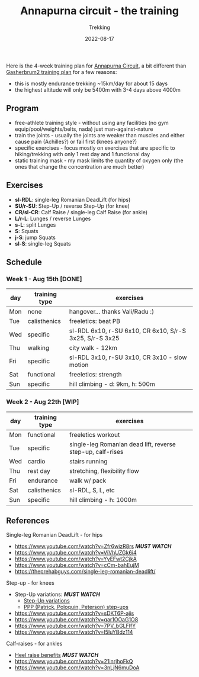 #+title: Annapurna circuit - the training
#+subtitle: Trekking
#+date: 2022-08-17
#+tags[]: trekking annapurna circuit training

Here is the 4-week training plan for [[https://en.wikipedia.org/wiki/Annapurna_Circuit][Annapurna Circuit]], a bit different than [[/post/2021-04-15-gasherbrum2-training-plan/][Gasherbrum2 training plan]] for a few reasons:
  - this is mostly endurance trekking ~15km/day for about 15 days
  - the highest altitude will only be 5400m with 3-4 days above 4000m

** Program
  - free-athlete training style - without using any facilities (no gym equip/pool/weights/belts, nada) just man-against-nature
  - train the joints - usually the joints are weaker than muscles and either cause pain (Achilles?) or fail first (knees anyone?)
  - specific exercises - focus mostly on exercises that are specific to hiking/trekking with only 1 rest day and 1 functional day
  - static training mask - my mask limits the quantity of oxygen only (the ones that change the concentration are much better)

** Exercises
  - *sl-RDL*: single-leg Romanian DeadLift (for hips)
  - *SU/r-SU*: Step-Up / reverse Step-Up (for knee)
  - *CR/sl-CR*: Calf Raise / single-leg Calf Raise (for ankle)
  - *L/r-L*: Lunges / reverse Lunges
  - *s-L*: split Lunges
  - *S*: Squats
  - *j-S*: jump Squats
  - *sl-S*: single-leg Squats

** Schedule

***  Week 1 - Aug 15th [DONE]
    #+ATTR_HTML: :border 2 :rules none
    | day | training type | exercises                                               |
    |-----+---------------+---------------------------------------------------------|
    | Mon | none          | hangover... thanks Vali/Radu :)                         |
    | Tue | calisthenics  | freeletics: beat PB                                     |
    | Wed | specific      | sl-RDL 6x10, r-SU 6x10, CR 6x10, S/r-S 3x25, S/r-S 3x25 |
    | Thu | walking       | city walk - 12km                                        |
    | Fri | specific      | sl-RDL 3x10, r-SU 3x10, CR 3x10 - slow motion           |
    | Sat | functional    | freeletics: strength                                    |
    | Sun | specific      | hill climbing - d: 9km, h: 500m                         |

***  Week 2 - Aug 22th [WIP]
    #+ATTR_HTML: :border 2 :rules none
    | day | training type | exercises                                                  |
    |-----+---------------+------------------------------------------------------------|
    | Mon | functional    | freeletics workout                                         |
    | Tue | specific      | single-leg Romanian dead lift, reverse step-up, calf-rises |
    | Wed | cardio        | stairs running                                             |
    | Thu | rest day      | stretching, flexibility flow                               |
    | Fri | endurance     | walk w/ pack                                               |
    | Sat | calisthenics  | sl-RDL, S, L, etc                                          |
    | Sun | specific      | hill climbing - h: 1000m                                   |

** References
**** Single-leg Romanian DeadLift - for hips
  - https://www.youtube.com/watch?v=Zfr6wizR8rs /*MUST WATCH*/
  - https://www.youtube.com/watch?v=ViVhUZGk6i4
  - https://www.youtube.com/watch?v=YyEFwt2CjkA
  - https://www.youtube.com/watch?v=cCm-bahEujM
  - https://theprehabguys.com/single-leg-romanian-deadlift/
**** Step-up - for knees
  - Step-Up variations: /*MUST WATCH*/
    - [[https://www.youtube.com/watch?v=a20sxQOuhz4][Step-Up variations]]
    - [[https://www.youtube.com/watch?v=V3o6YFQ9sjA][PPP (Patrick, Poloquin, Peterson) step-ups]]
  - https://www.youtube.com/watch?v=sDKT6P-ajis
  - https://www.youtube.com/watch?v=qar1OOaG1O8
  - https://www.youtube.com/watch?v=7PV_bGLFlfY
  - https://www.youtube.com/watch?v=l5IuYBdz114
**** Calf-raises - for ankles
  - [[https://www.youtube.com/watch?v=UdrQ8DK1w0w][Heel raise benefits]] /*MUST WATCH*/
  - https://www.youtube.com/watch?v=21inrjhoFkQ
  - https://www.youtube.com/watch?v=3nLjN6muDoA
